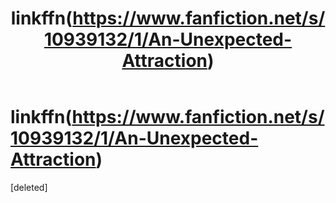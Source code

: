 #+TITLE: linkffn(https://www.fanfiction.net/s/10939132/1/An-Unexpected-Attraction)

* linkffn(https://www.fanfiction.net/s/10939132/1/An-Unexpected-Attraction)
:PROPERTIES:
:Score: 1
:DateUnix: 1609977394.0
:DateShort: 2021-Jan-07
:FlairText:  
:END:
[deleted]

